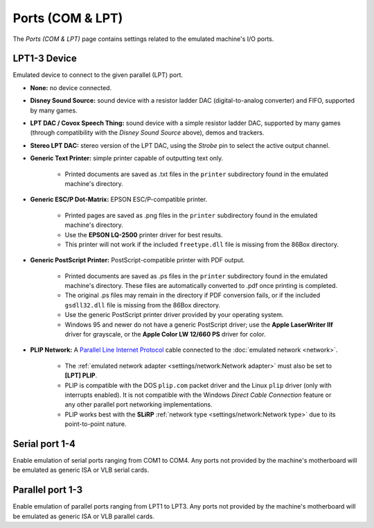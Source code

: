 Ports (COM & LPT)
=================

The *Ports (COM & LPT)* page contains settings related to the emulated machine's I/O ports.

LPT1-3 Device
-------------

Emulated device to connect to the given parallel (LPT) port.

* **None:** no device connected.
* **Disney Sound Source:** sound device with a resistor ladder DAC (digital-to-analog converter) and FIFO, supported by many games.
* **LPT DAC / Covox Speech Thing:** sound device with a simple resistor ladder DAC, supported by many games (through compatibility with the *Disney Sound Source* above), demos and trackers.
* **Stereo LPT DAC:** stereo version of the LPT DAC, using the *Strobe* pin to select the active output channel.
* **Generic Text Printer:** simple printer capable of outputting text only.

   * Printed documents are saved as .txt files in the ``printer`` subdirectory found in the emulated machine's directory.

* **Generic ESC/P Dot-Matrix:** EPSON ESC/P-compatible printer.

   * Printed pages are saved as .png files in the ``printer`` subdirectory found in the emulated machine's directory.
   * Use the **EPSON LQ-2500** printer driver for best results.
   * This printer will not work if the included ``freetype.dll`` file is missing from the 86Box directory.

* **Generic PostScript Printer:** PostScript-compatible printer with PDF output.

   * Printed documents are saved as .ps files in the ``printer`` subdirectory found in the emulated machine's directory. These files are automatically converted to .pdf once printing is completed.
   * The original .ps files may remain in the directory if PDF conversion fails, or if the included ``gsdll32.dll`` file is missing from the 86Box directory.
   * Use the generic PostScript printer driver provided by your operating system.
   * Windows 95 and newer do not have a generic PostScript driver; use the **Apple LaserWriter IIf** driver for grayscale, or the **Apple Color LW 12/660 PS** driver for color.

* **PLIP Network:** A `Parallel Line Internet Protocol <https://en.wikipedia.org/wiki/Parallel_Line_Internet_Protocol>`_ cable connected to the :doc:`emulated network <network>`.

   * The :ref:`emulated network adapter <settings/network:Network adapter>` must also be set to **[LPT] PLIP**.
   * PLIP is compatible with the DOS ``plip.com`` packet driver and the Linux ``plip`` driver (only with interrupts enabled). It is not compatible with the Windows *Direct Cable Connection* feature or any other parallel port networking implementations.
   * PLIP works best with the **SLiRP** :ref:`network type <settings/network:Network type>` due to its point-to-point nature.

Serial port 1-4
---------------

Enable emulation of serial ports ranging from COM1 to COM4. Any ports not provided by the machine's motherboard will be emulated as generic ISA or VLB serial cards.

Parallel port 1-3
-----------------

Enable emulation of parallel ports ranging from LPT1 to LPT3. Any ports not provided by the machine's motherboard will be emulated as generic ISA or VLB parallel cards.
